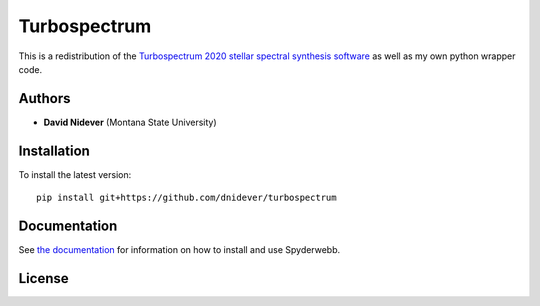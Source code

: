 Turbospectrum
=============

This is a redistribution of the `Turbospectrum 2020 stellar spectral
synthesis software <https://github.com/bertrandplez/Turbospectrum_NLTE>`_
as well as my own python wrapper code.


Authors
-------

- **David Nidever** (Montana State University)
  
Installation
------------

To install the latest version::

    pip install git+https://github.com/dnidever/turbospectrum

    
Documentation
-------------

.. image:: https://readthedocs.org/projects/turbospectrum/badge/?version=latest
        :target: http://turbospectrum.readthedocs.io/

See `the documentation <http://turbospectrum.readthedocs.io>`_ for information on how
to install and use Spyderwebb.

License
-------

.. image:: http://img.shields.io/badge/license-GNU-blue.svg?style=flat
        :target: https://github.com/dnidever/turbospectrum/blob/main/LICENSE
